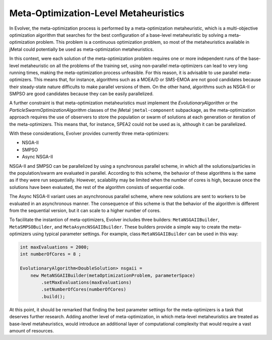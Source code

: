 .. _meta-optimization-level-metaheuristics:

Meta-Optimization-Level Metaheuristics
======================================

In Evolver, the meta-optimization process is performed by a meta-optimization metaheuristic, which is a multi-objective optimization algorithm that searches for the best configuration of a base-level metaheuristic by solving a meta-optimization problem. This problem is a continuous optimization problem, so most of the metaheuristics available in jMetal could potentially be used as meta-optimization metaheuristics. 

In this context, were each solution of the meta-optimization problem requires one or more independent runs of the base-level metaheuristic on all the problems of the training set, using non-parallel meta-optimizers can lead to very long running times, making the meta-optimization process unfeasible. For this reason, it is advisable to use parallel meta-optimizers. This means that, for instance, algorithms such as a MOEA/D or SMS-EMOA are not good candidates because their steady-state nature difficults to make parallel versions of them. On the other hand, algorithms such as NSGA-II or SMPSO are good candidates because they can be easily parallelized. 

A further constraint is that meta-optimization metaheuristics must implement the `EvolutionaryAlgorithm` or the `ParticleSwarmOptimizationAlgorithm` classes of the jMetal ``jmetal-component`` subpackage, as the meta-optimization approach requires the use of observers to store the population or swarm of solutions at each generation or iteration of the meta-optimizers. This means that, for instance, SPEA2 could not be used as is, although it can be parallelized. 

With these considerations, Evolver provides currently three meta-optimizers:

- NSGA-II
- SMPSO
- Async NSGA-II

NSGA-II and SMPSO can be parallelized by using a synchronous parallel scheme, in which all the solutions/particles in the population/swarm are evaluated in parallel. According to this scheme, the behavior of these algorithms is the same as if they were run sequentially. However, scalability may be limited when the number of cores is high, because once the solutions have been evaluated, the rest of the algorithm consists of sequential code.

The Async NSGA-II variant uses an asynchronous parallel scheme, where new solutions are sent to workers to be evaluated in an asynchronous manner. The consequence of this scheme is that the behavior of the algorithm is different from the sequential version, but it can scale to a higher number of cores.

To facilitate the instantion of meta-optimizers, Evolver includes three builders: ``MetaNSGAIIBuilder``, ``MetaSMPSOBuilder``, and ``MetaAsyncNSGAIIBuilder``. These builders provide a simple way to create the meta-optimizers using typical parameter settings. For example, class ``MetaNSGAIIBuilder`` can be used in this way:

.. code-block:: java
  
    int maxEvaluations = 2000;
    int numberOfCores = 8 ;

    EvolutionaryAlgorithm<DoubleSolution> nsgaii = 
        new MetaNSGAIIBuilder(metaOptimizationProblem, parameterSpace)
            .setMaxEvaluations(maxEvaluations)
            .setNumberOfCores(numberOfCores)
            .build();
  

At this point, it should be remarked that finding the best parameter settings for the meta-optimizers is a task that deserves further research. Adding another level of meta-optimization, in which meta-level metaheuristics are treated as base-level metaheuristics, would introduce an additional layer of computational complexity that would require a vast amount of resources.
